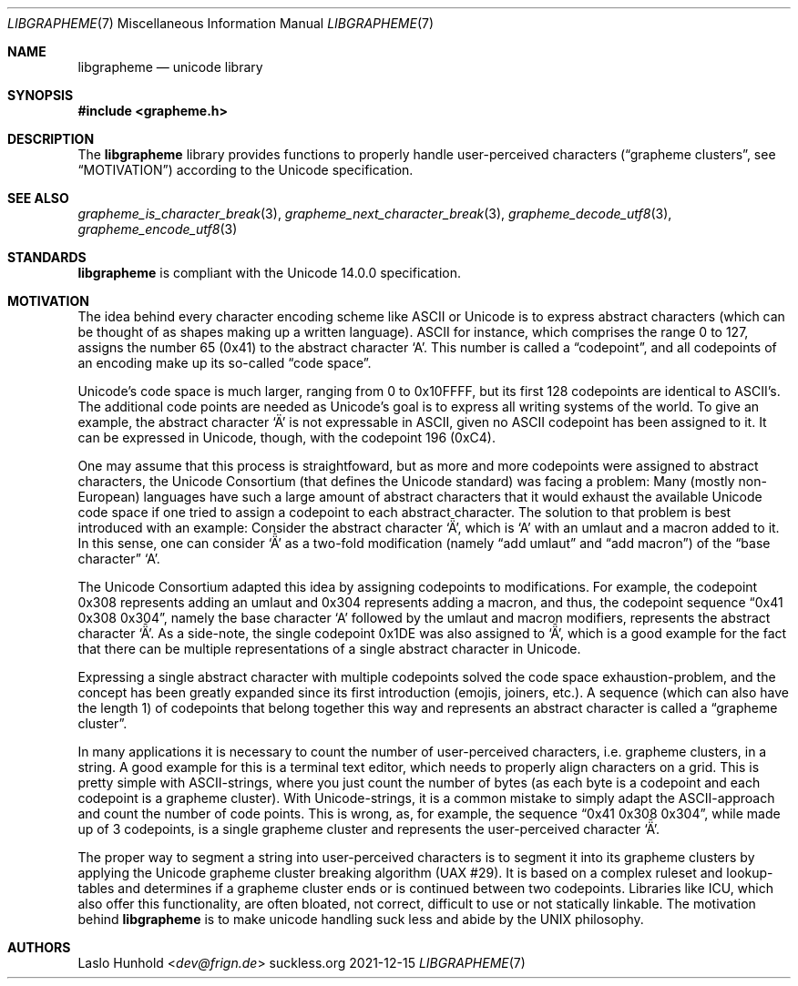 .Dd 2021-12-15
.Dt LIBGRAPHEME 7
.Os suckless.org
.Sh NAME
.Nm libgrapheme
.Nd unicode library
.Sh SYNOPSIS
.In grapheme.h
.Sh DESCRIPTION
The
.Nm
library provides functions to properly handle user-perceived characters
.Dq ( grapheme clusters ,
see
.Sx MOTIVATION )
according to the Unicode specification.
.Sh SEE ALSO
.Xr grapheme_is_character_break 3 ,
.Xr grapheme_next_character_break 3 ,
.Xr grapheme_decode_utf8 3 ,
.Xr grapheme_encode_utf8 3
.Sh STANDARDS
.Nm
is compliant with the Unicode 14.0.0 specification.
.Sh MOTIVATION
The idea behind every character encoding scheme like ASCII or Unicode
is to express abstract characters (which can be thought of as shapes
making up a written language). ASCII for instance, which comprises the
range 0 to 127, assigns the number 65 (0x41) to the abstract character
.Sq A .
This number is called a
.Dq codepoint ,
and all codepoints of an encoding make up its so-called
.Dq code space .
.Pp
Unicode's code space is much larger, ranging from 0 to 0x10FFFF, but its
first 128 codepoints are identical to ASCII's. The additional code
points are needed as Unicode's goal is to express all writing systems
of the world. To give an example, the abstract character
.Sq \[u00C4]
is not expressable in ASCII, given no ASCII codepoint has been assigned
to it. It can be expressed in Unicode, though, with the codepoint 196
(0xC4).
.Pp
One may assume that this process is straightfoward, but as more and
more codepoints were assigned to abstract characters, the Unicode
Consortium (that defines the Unicode standard) was facing a problem:
Many (mostly non-European) languages have such a large amount of
abstract characters that it would exhaust the available Unicode code
space if one tried to assign a codepoint to each abstract character. The
solution to that problem is best introduced with an example: Consider
the abstract character
.Sq \[u01DE] ,
which is
.Sq A
with an umlaut and a macron added to it. In this sense, one can consider
.Sq \[u01DE]
as a two-fold modification (namely
.Dq add umlaut
and
.Dq add macron )
of the
.Dq base character
.Sq A .
.Pp
The Unicode Consortium adapted this idea by assigning codepoints to
modifications. For example, the codepoint 0x308 represents adding an
umlaut and 0x304 represents adding a macron, and thus, the codepoint
sequence
.Dq 0x41 0x308 0x304 ,
namely the base character
.Sq A
followed by the umlaut and macron modifiers, represents the abstract
character
.Sq \[u01DE] .
As a side-note, the single codepoint 0x1DE was also assigned to
.Sq \[u01DE] ,
which is a good example for the fact that there can be multiple
representations of a single abstract character in Unicode.
.Pp
Expressing a single abstract character with multiple codepoints solved
the code space exhaustion-problem, and the concept has been greatly
expanded since its first introduction (emojis, joiners, etc.). A sequence
(which can also have the length 1) of codepoints that belong together
this way and represents an abstract character is called a
.Dq grapheme cluster .
.Pp
In many applications it is necessary to count the number of
user-perceived characters, i.e. grapheme clusters, in a string. A good
example for this is a terminal text editor, which needs to properly align
characters on a grid. This is pretty simple with ASCII-strings, where you
just count the number of bytes (as each byte is a codepoint and each
codepoint is a grapheme cluster). With Unicode-strings, it is a common
mistake to simply adapt the ASCII-approach and count the number of code
points. This is wrong, as, for example, the sequence
.Dq 0x41 0x308 0x304 ,
while made up of 3 codepoints, is a single grapheme cluster and
represents the user-perceived character
.Sq \[u01DE] .
.Pp
The proper way to segment a string into user-perceived characters
is to segment it into its grapheme clusters by applying the Unicode
grapheme cluster breaking algorithm (UAX #29). It is based on a complex
ruleset and lookup-tables and determines if a grapheme cluster ends or
is continued between two codepoints. Libraries like ICU, which also
offer this functionality, are often bloated, not correct, difficult to
use or not statically linkable. The motivation behind
.Nm
is to make unicode handling suck less and abide by the UNIX
philosophy.
.Sh AUTHORS
.An Laslo Hunhold Aq Mt dev@frign.de
